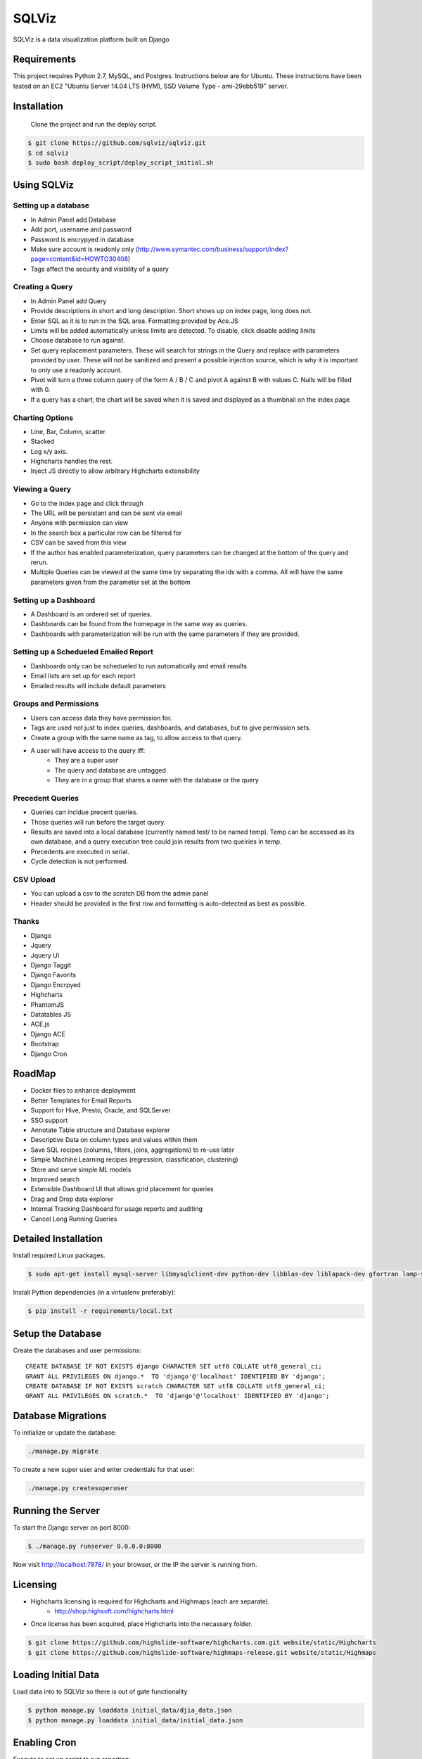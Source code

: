 SQLViz
=======

.. image:: https://circleci.com/gh/sqlviz/sqlviz/tree/master.svg?style=svg&circle-token=c5003ccfe0b8fbf630da12aeef19e81eb39efcca
    :target: https://circleci.com/gh/sqlviz/sqlviz/tree/master

.. image:: https://codecov.io/github/sqlviz/sqlviz/coverage.svg?token=LQPKDYzyKr&branch=master
    :target: https://codecov.io/github/sqlviz/sqlviz?branch=master

SQLViz is a data visualization platform built on Django

Requirements
------------

This project requires Python 2.7, MySQL, and Postgres.  Instructions below are for Ubuntu.  These instructions have been tested on an EC2 "Ubuntu Server 14.04 LTS (HVM), SSD Volume Type - ami-29ebb519" server.


Installation
------------

 Clone the project and run the deploy script.

.. code-block:: bash

    $ git clone https://github.com/sqlviz/sqlviz.git
    $ cd sqlviz
    $ sudo bash deploy_script/deploy_script_initial.sh


Using SQLViz
------------

Setting up a database
~~~~~~~~~~~~~~~~~~~~~
* In Admin Panel add Database
* Add port, username and password
* Password is encrypyed in database
* Make sure account is readonly only (http://www.symantec.com/business/support/index?page=content&id=HOWTO30408)
* Tags affect the security and visibility of a query

Creating a Query
~~~~~~~~~~~~~~~~
* In Admin Panel add Query
* Provide descriptions in short and long description.  Short shows up on index page, long does not.
* Enter SQL as it is to run in the SQL area.  Formatting provided by Ace.JS
* Limits will be added automatically unless limits are detected.  To disable, click disable adding limits
* Choose database to run against.
* Set query replacement parameters.  These will search for strings in the Query and replace with parameters provided by user.  These will not be sanitized and present a possible injection source, which is why it is important to only use a readonly account.
* Pivot will turn a three column query of the form A / B / C and pivot A against B with values C.  Nulls will be filled with 0.
* If a query has a chart, the chart will be saved when it is saved and displayed as a thumbnail on the index page

Charting Options
~~~~~~~~~~~~~~~~
* Line, Bar, Column, scatter
* Stacked
* Log x/y axis.
* Highcharts handles the rest.
* Inject JS directly to allow arbitrary Highcharts extensibility

Viewing a Query
~~~~~~~~~~~~~~~
* Go to the index page and click through
* The URL will be persistant and can be sent via email
* Anyone with permission can view
* In the search box a particular row can be filtered for
* CSV can be saved from this view
* If the author has enabled parameterization, query parameters can be changed at the bottom of the query and rerun.
* Multiple Queries can be viewed at the same time by separating the ids with a comma.  All will have the same parameters given from the parameter set at the bottom

Setting up a Dashboard
~~~~~~~~~~~~~~~~~~~~~~
* A Dashboard is an ordered set of queries.
* Dashboards can be found from the homepage in the same way as queries.
* Dashboards with parameterization will be run with the same parameters if they are provided.

Setting up a Schedueled Emailed Report
~~~~~~~~~~~~~~~~~~~~~~~~~~~~~~~~~~~~~~
* Dashboards only can be schedueled to run automatically and email results
* Email lists are set up for each report
* Emailed results will include default parameters

Groups and Permissions
~~~~~~~~~~~~~~~~~~~~~~
* Users can access data they have permission for.
* Tags are used not just to index queries, dashboards, and databases, but to give permission sets.
* Create a group with the same name as tag, to allow access to that query.
* A user will have access to the query iff:
    * They are a super user
    * The query and database are untagged
    * They are in a group that shares a name with the database or the query

Precedent Queries
~~~~~~~~~~~~~~~~~
* Queries can incldue precent queries.
* Those queries will run before the target query.
* Results are saved into a local database (currently named test/ to be named temp).  Temp can be accessed as its own database, and a query execution tree could join results from two queiries in temp.
* Precedents are executed in serial.
* Cycle detection is not performed.

CSV Upload
~~~~~~~~~~
* You can upload a csv to the scratch DB from the admin panel
* Header should be provided in the first row and formatting is auto-detected as best as possible.

Thanks
~~~~~~
* Django
* Jquery
* Jquery UI
* Django Taggit
* Django Favorits
* Django Encrpyed
* Highcharts
* PhantomJS
* Datatables JS
* ACE.js
* Django ACE
* Bootstrap
* Django Cron

RoadMap
-------
* Docker files to enhance deployment
* Better Templates for Email Reports
* Support for Hive, Presto, Oracle, and SQLServer
* SSO support
* Annotate Table structure and Database explorer
* Descriptive Data on column types and values within them
* Save SQL recipes (columns, filters, joins, aggregations) to re-use later 
* Simple Machine Learning recipes (regression, classification, clustering)
* Store and serve simple ML models
* Improved search
* Extensible Dashboard UI that allows grid placement for queries
* Drag and Drop data explorer
* Internal Tracking Dashboard for usage reports and auditing
* Cancel Long Running Queries

Detailed Installation
---------------------
Install required Linux packages.  

.. code-block:: bash

    $ sudo apt-get install mysql-server libmysqlclient-dev python-dev libblas-dev liblapack-dev gfortran lamp-server^ python-pip python-numpy python-psycopg2  python-psycopg2 libpq-dev libfreetype6-dev libxft-dev phantomjs libxml2-dev libxslt1-dev


Install Python dependencies (in a virtualenv preferably):

.. code-block:: bash

    $ pip install -r requirements/local.txt


Setup the Database
------------------

Create the databases and user permissions::

    CREATE DATABASE IF NOT EXISTS django CHARACTER SET utf8 COLLATE utf8_general_ci;
    GRANT ALL PRIVILEGES ON django.*  TO 'django'@'localhost' IDENTIFIED BY 'django';
    CREATE DATABASE IF NOT EXISTS scratch CHARACTER SET utf8 COLLATE utf8_general_ci;
    GRANT ALL PRIVILEGES ON scratch.*  TO 'django'@'localhost' IDENTIFIED BY 'django';

Database Migrations
-------------------

To initialize or update the database:

.. code-block:: bash

    ./manage.py migrate

To create a new super user and enter credentials for that user:

.. code-block:: bash

    ./manage.py createsuperuser


Running the Server
------------------

To start the Django server on port 8000:

.. code-block:: bash

    $ ./manage.py runserver 0.0.0.0:8000

Now visit http://localhost:7878/ in your browser, or the IP the server is running from.

Licensing
---------
* Highcharts licensing is required for Highcharts and Highmaps (each are separate).
    * http://shop.highsoft.com/highcharts.html
* Once license has been acquired, place Highcharts into the necassary folder.
.. code-block:: bash
    
    $ git clone https://github.com/highslide-software/highcharts.com.git website/static/Highcharts
    $ git clone https://github.com/highslide-software/highmaps-release.git website/static/Highmaps

Loading Initial Data
--------------------

Load data into to SQLViz so there is out of gate functionality

.. code-block:: bash

    $ python manage.py loaddata initial_data/djia_data.json 
    $ python manage.py loaddata initial_data/initial_data.json 
    

Enabling Cron
-------------

Execute to set up script to run reporting:

.. code-block:: bash

    $ python manage.py crontab add


Keyset for Encryption Fields
----------------------------

Create Django encrypted keys:

.. code-block:: bash

    $ rm -rf fieldkeys
    $ mkdir fieldkeys
    $ keyczart create --location=fieldkeys --purpose=crypt
    $ keyczart addkey --location=fieldkeys --status=primary --size=256

Enable Uploads
--------------

If running with Apache, you may need to grant access to media folder and the debug.log file

.. code-block:: bash

    $ chmod  -R 777 media
    $ chmod 777 debug.log


* First repo is fairly large.  You can checkout the alternative highcharts release branch into the js folder and also checking out the export branch separately.
* SQLViz does NOT include any warranty for the licenses of used software. 

Passwords
---------

* You can set up a passwords.json file in the sqlviz folder.  It is in the gitignore to avoid copy-ing passwords into a repo.  Email is used for automated reporting.
.. code-block:: javascript

    {
        "SECRET_KEY" : "",
        "EMAIL": {
            "EMAIL_HOST" : "smtp.gmail.com",
            "EMAIL_HOST_PASSWORD" : "",
            "EMAIL_HOST_USER" : "",
            "EMAIL_PORT" : 587,
            "EMAIL_USE_TLS" : true
        },
        "DJANGO" : {
            "DB_TYPE" : "",
            "USER" : "",
            "PWD" : "",
            "HOST" : "",
            "PORT" : "",
            "DB" : ""
        },
        "SCRATCH" : {
            "DB_TYPE" : "",
            "USER" : "",
            "PWD" : "",
            "HOST" : "",
            "PORT" : "",
            "DB" : ""
        }
    }
{<img src="https://ga-beacon.appspot.com/UA-55739949-2/sqlviz/sqlviz" />}[https://github.com/igrigorik/ga-beacon]
